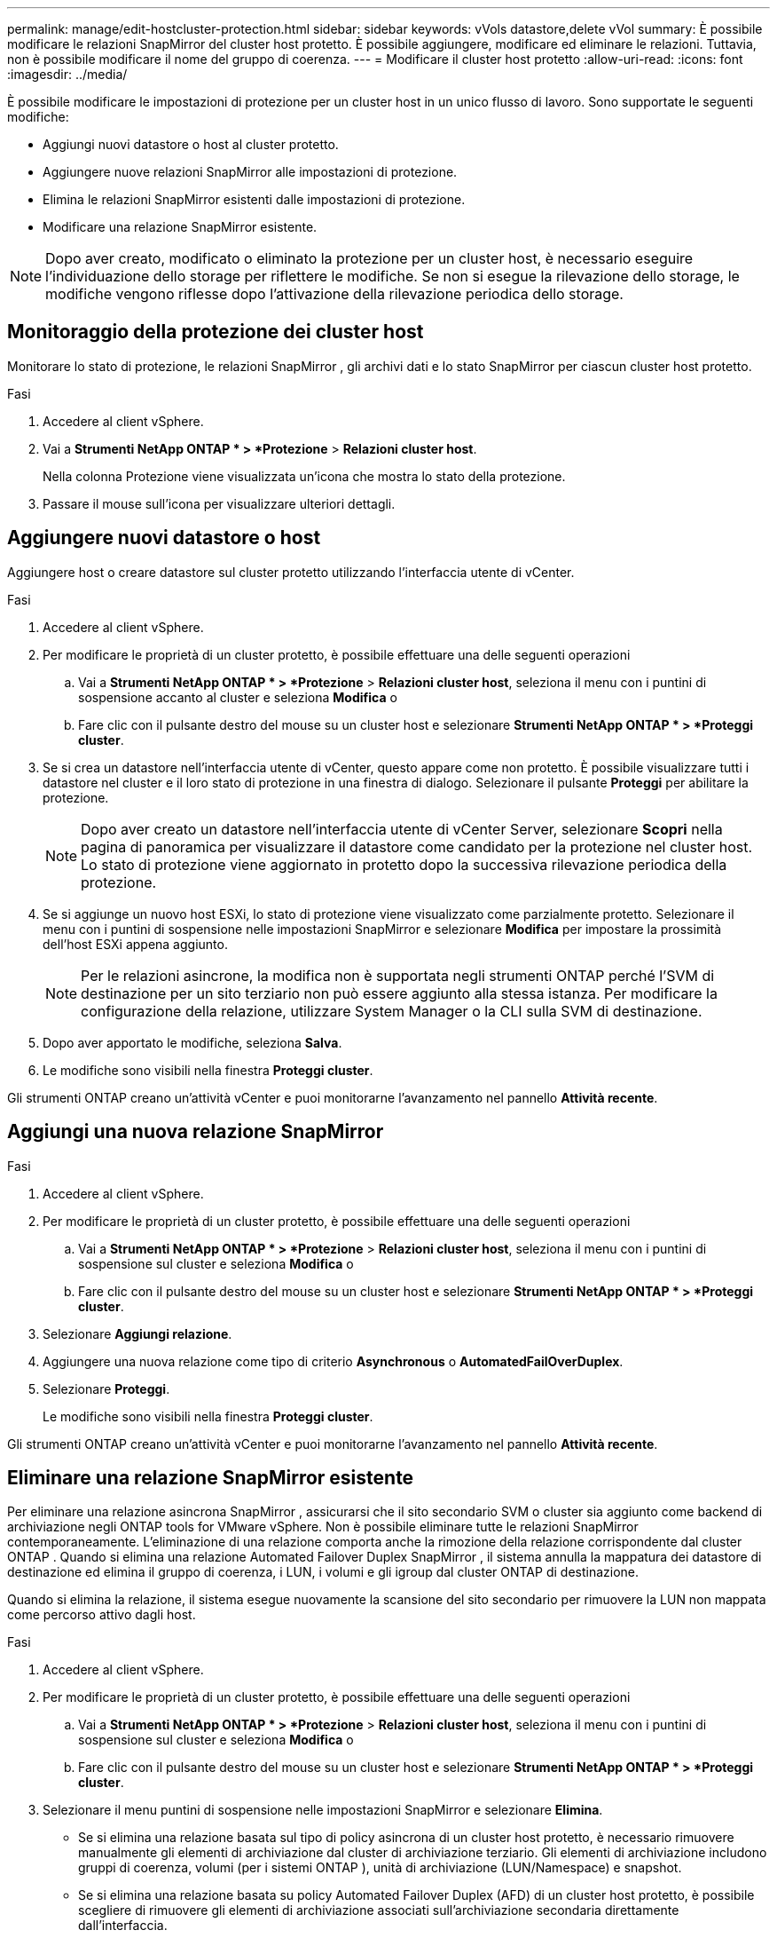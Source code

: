 ---
permalink: manage/edit-hostcluster-protection.html 
sidebar: sidebar 
keywords: vVols datastore,delete vVol 
summary: È possibile modificare le relazioni SnapMirror del cluster host protetto. È possibile aggiungere, modificare ed eliminare le relazioni. Tuttavia, non è possibile modificare il nome del gruppo di coerenza. 
---
= Modificare il cluster host protetto
:allow-uri-read: 
:icons: font
:imagesdir: ../media/


[role="lead"]
È possibile modificare le impostazioni di protezione per un cluster host in un unico flusso di lavoro.  Sono supportate le seguenti modifiche:

* Aggiungi nuovi datastore o host al cluster protetto.
* Aggiungere nuove relazioni SnapMirror alle impostazioni di protezione.
* Elimina le relazioni SnapMirror esistenti dalle impostazioni di protezione.
* Modificare una relazione SnapMirror esistente.



NOTE: Dopo aver creato, modificato o eliminato la protezione per un cluster host, è necessario eseguire l'individuazione dello storage per riflettere le modifiche.  Se non si esegue la rilevazione dello storage, le modifiche vengono riflesse dopo l'attivazione della rilevazione periodica dello storage.



== Monitoraggio della protezione dei cluster host

Monitorare lo stato di protezione, le relazioni SnapMirror , gli archivi dati e lo stato SnapMirror per ciascun cluster host protetto.

.Fasi
. Accedere al client vSphere.
. Vai a *Strumenti NetApp ONTAP * > *Protezione* > *Relazioni cluster host*.
+
Nella colonna Protezione viene visualizzata un'icona che mostra lo stato della protezione.

. Passare il mouse sull'icona per visualizzare ulteriori dettagli.




== Aggiungere nuovi datastore o host

Aggiungere host o creare datastore sul cluster protetto utilizzando l'interfaccia utente di vCenter.

.Fasi
. Accedere al client vSphere.
. Per modificare le proprietà di un cluster protetto, è possibile effettuare una delle seguenti operazioni
+
.. Vai a *Strumenti NetApp ONTAP * > *Protezione* > *Relazioni cluster host*, seleziona il menu con i puntini di sospensione accanto al cluster e seleziona *Modifica* o
.. Fare clic con il pulsante destro del mouse su un cluster host e selezionare *Strumenti NetApp ONTAP * > *Proteggi cluster*.


. Se si crea un datastore nell'interfaccia utente di vCenter, questo appare come non protetto.  È possibile visualizzare tutti i datastore nel cluster e il loro stato di protezione in una finestra di dialogo.  Selezionare il pulsante *Proteggi* per abilitare la protezione.
+

NOTE: Dopo aver creato un datastore nell'interfaccia utente di vCenter Server, selezionare *Scopri* nella pagina di panoramica per visualizzare il datastore come candidato per la protezione nel cluster host.  Lo stato di protezione viene aggiornato in protetto dopo la successiva rilevazione periodica della protezione.

. Se si aggiunge un nuovo host ESXi, lo stato di protezione viene visualizzato come parzialmente protetto.  Selezionare il menu con i puntini di sospensione nelle impostazioni SnapMirror e selezionare *Modifica* per impostare la prossimità dell'host ESXi appena aggiunto.
+

NOTE: Per le relazioni asincrone, la modifica non è supportata negli strumenti ONTAP perché l'SVM di destinazione per un sito terziario non può essere aggiunto alla stessa istanza.  Per modificare la configurazione della relazione, utilizzare System Manager o la CLI sulla SVM di destinazione.

. Dopo aver apportato le modifiche, seleziona *Salva*.
. Le modifiche sono visibili nella finestra *Proteggi cluster*.


Gli strumenti ONTAP creano un'attività vCenter e puoi monitorarne l'avanzamento nel pannello *Attività recente*.



== Aggiungi una nuova relazione SnapMirror

.Fasi
. Accedere al client vSphere.
. Per modificare le proprietà di un cluster protetto, è possibile effettuare una delle seguenti operazioni
+
.. Vai a *Strumenti NetApp ONTAP * > *Protezione* > *Relazioni cluster host*, seleziona il menu con i puntini di sospensione sul cluster e seleziona *Modifica* o
.. Fare clic con il pulsante destro del mouse su un cluster host e selezionare *Strumenti NetApp ONTAP * > *Proteggi cluster*.


. Selezionare *Aggiungi relazione*.
. Aggiungere una nuova relazione come tipo di criterio *Asynchronous* o *AutomatedFailOverDuplex*.
. Selezionare *Proteggi*.
+
Le modifiche sono visibili nella finestra *Proteggi cluster*.



Gli strumenti ONTAP creano un'attività vCenter e puoi monitorarne l'avanzamento nel pannello *Attività recente*.



== Eliminare una relazione SnapMirror esistente

Per eliminare una relazione asincrona SnapMirror , assicurarsi che il sito secondario SVM o cluster sia aggiunto come backend di archiviazione negli ONTAP tools for VMware vSphere.  Non è possibile eliminare tutte le relazioni SnapMirror contemporaneamente.  L'eliminazione di una relazione comporta anche la rimozione della relazione corrispondente dal cluster ONTAP .  Quando si elimina una relazione Automated Failover Duplex SnapMirror , il sistema annulla la mappatura dei datastore di destinazione ed elimina il gruppo di coerenza, i LUN, i volumi e gli igroup dal cluster ONTAP di destinazione.

Quando si elimina la relazione, il sistema esegue nuovamente la scansione del sito secondario per rimuovere la LUN non mappata come percorso attivo dagli host.

.Fasi
. Accedere al client vSphere.
. Per modificare le proprietà di un cluster protetto, è possibile effettuare una delle seguenti operazioni
+
.. Vai a *Strumenti NetApp ONTAP * > *Protezione* > *Relazioni cluster host*, seleziona il menu con i puntini di sospensione sul cluster e seleziona *Modifica* o
.. Fare clic con il pulsante destro del mouse su un cluster host e selezionare *Strumenti NetApp ONTAP * > *Proteggi cluster*.


. Selezionare il menu puntini di sospensione nelle impostazioni SnapMirror e selezionare *Elimina*.
+
** Se si elimina una relazione basata sul tipo di policy asincrona di un cluster host protetto, è necessario rimuovere manualmente gli elementi di archiviazione dal cluster di archiviazione terziario.  Gli elementi di archiviazione includono gruppi di coerenza, volumi (per i sistemi ONTAP ), unità di archiviazione (LUN/Namespace) e snapshot.
** Se si elimina una relazione basata su policy Automated Failover Duplex (AFD) di un cluster host protetto, è possibile scegliere di rimuovere gli elementi di archiviazione associati sull'archiviazione secondaria direttamente dall'interfaccia.
** Se si elimina una relazione basata su criteri AFD (Automated Failover Duplex) e il gruppo di coerenza è ora gerarchico per i backup a livello di applicazione, viene visualizzato un avviso relativo all'impatto sul backup.  Conferma per procedere.  Dopo la conferma, eliminare gli elementi di archiviazione associati nell'archiviazione secondaria.  Se non vengono rimossi, rimangono nel sito secondario.




Gli strumenti ONTAP creano un'attività vCenter e puoi monitorarne l'avanzamento nel pannello *Attività recente*.



== Modificare una relazione SnapMirror esistente

Per modificare una relazione asincrona SnapMirror , assicurarsi che il sito secondario SVM o cluster sia aggiunto come backend di archiviazione negli ONTAP tools for VMware vSphere.  Per le relazioni Automated Failover Duplex SnapMirror , è possibile aggiornare la prossimità dell'host per configurazioni uniformi o l'accesso dell'host per configurazioni non uniformi.  Non è supportato il passaggio tra i tipi di policy Duplex di failover asincrono e automatico.  È possibile configurare le impostazioni di prossimità o di accesso per gli host appena scoperti nel cluster.


NOTE: Non è possibile modificare una relazione asincrona SnapMirror esistente.

.Fasi
. Accedere al client vSphere.
. Per modificare le proprietà di un cluster protetto, è possibile effettuare una delle seguenti operazioni
+
.. Vai a *Strumenti NetApp ONTAP * > *Protezione* > *Relazioni cluster host*, seleziona il menu con i puntini di sospensione sul cluster e seleziona *Modifica* o
.. Fare clic con il pulsante destro del mouse su un cluster host e selezionare *Strumenti NetApp ONTAP * > *Proteggi cluster*.


. Se è selezionato il tipo di policy AutomatedFailOverDuplex, aggiungere i dettagli di prossimità dell'host o di accesso all'host.
. Selezionare il pulsante *Proteggi*.


Gli strumenti ONTAP creano un'attività vCenter.  Segui i progressi nel pannello *Attività recenti*.
